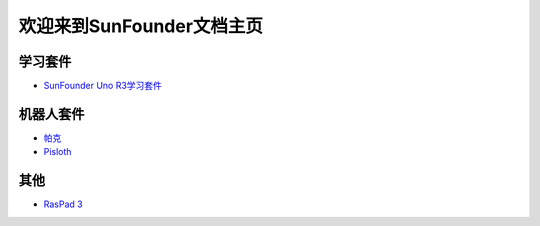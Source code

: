 .. docs documentation master file, created by
   sphinx-quickstart on Fri Dec 10 11:52:30 2021.
   You can adapt this file completely to your liking, but it should at least
   contain the root `toctree` directive.

欢迎来到SunFounder文档主页
================================

学习套件
---------

* `SunFounder Uno R3学习套件 <https://uno-mega-kit-cn.readthedocs.io/en/latest/>`_


机器人套件
---------------

* `帕克 <https://picar-x-cn.readthedocs.io/en/latest/>`_
* `Pisloth <https://pisloth-cn.readthedocs.io/en/latest/index.html>`_



其他
----------

* `RasPad 3 <https://raspad3-cn.readthedocs.io/en/latest/>`_
